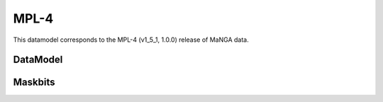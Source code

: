 
.. _datamodel-mpl4:

MPL-4
=====

This datamodel corresponds to the MPL-4 (v1_5_1, 1.0.0) release of MaNGA data.


DataModel
---------

.. datamodel:: marvin.utils.datamodel.drp.MPL:MPL4
   :prog: DRP DataModel
   :title: MPL-4 DataModel
   :spectra:
   :datacubes:

.. datamodel:: marvin.utils.datamodel.dap:MPL4
   :prog: DAP DataModel
   :title: MPL-4 DataModel
   :bintypes:
   :templates:
   :properties:

.. datamodel:: marvin.utils.datamodel.query:MPL4
   :prog: Query DataModel
   :title: MPL-4 DataModel
   :parameters:


Maskbits
--------

.. datamodel:: marvin.utils.datamodel.dap:MPL4
   :prog: DRP Maskbits
   :bitmasks:
   :bittype: DRP

.. datamodel:: marvin.utils.datamodel.dap:MPL4
   :prog: DAP Maskbits
   :bitmasks:
   :bittype: DAP

.. datamodel:: marvin.utils.datamodel.dap:MPL4
   :prog: Targeting Maskbits
   :bitmasks:
   :bittype: Target


